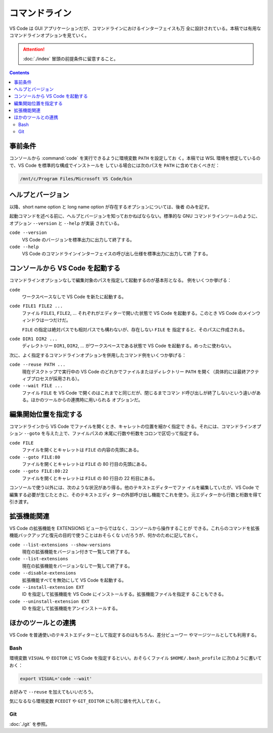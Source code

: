 ======================================================================
コマンドライン
======================================================================

VS Code は GUI アプリケーションだが、コマンドラインにおけるインターフェイスも万
全に設計されている。本稿では有用なコマンドラインオプションを見ていく。

.. attention::

   :doc:`./index` 冒頭の前提条件に留意すること。

.. contents::

事前条件
======================================================================

コンソールから :command:`code` を実行できるように環境変数 ``PATH`` を設定してお
く。本稿では WSL 環境を想定しているので、VS Code を標準的な構成でインストールを
している場合には次のパスを ``PATH`` に含めておくべきだ：

.. code:: text

   /mnt/c/Program Files/Microsoft VS Code/bin

ヘルプとバージョン
======================================================================

以降、short name option と long name option が存在するオプションについては、後者
のみを記す。

起動コマンドを述べる前に、ヘルプとバージョンを知っておかねばならない。標準的な
GNU コマンドラインツールのように、オプション ``--version`` と ``--help`` が実装
されている。

``code --version``
    VS Code のバージョンを標準出力に出力して終了する。

``code --help``
    VS Code のコマンドラインインターフェイスの呼び出し仕様を標準出力に出力して終
    了する。

コンソールから VS Code を起動する
======================================================================

コマンドラインオプションなしで編集対象のパスを指定して起動するのが基本形となる。
例をいくつか挙げる：

``code``
    ワークスペースなしで VS Code を新たに起動する。

``code FILE1 FILE2 ...``
    ファイル ``FILE1``, ``FILE2``, ... それぞれがエディターで開いた状態で VS
    Code を起動する。このとき VS Code のメインウィンドウは一つだけだ。

    ``FILE`` の指定は絶対パスでも相対パスでも構わないが、存在しない ``FILE`` を
    指定すると、そのパスに作成される。

``code DIR1 DIR2 ...``
    ディレクトリー ``DIR1``, ``DIR2``, ... がワークスペースである状態で VS Code
    を起動する。めったに使わない。

次に、よく指定するコマンドラインオプションを併用したコマンド例をいくつか挙げる：

``code --reuse PATH ...``
    現在デスクトップで実行中の VS Code のどれかでファイルまたはディレクトリー
    ``PATH`` を開く（具体的には最終アクティブプロセスが採用される）。

``code --wait FILE ...``
    ファイル ``FILE`` を VS Code で開くのはこれまでと同じだが、閉じるまでコマン
    ド呼び出しが終了しないという違いがある。ほかのツールからの連携時に用いられる
    オプションだ。

編集開始位置を指定する
======================================================================

コマンドラインから VS Code でファイルを開くとき、キャレットの位置を細かく指定で
きる。それには、コマンドラインオプション ``--goto`` を与えた上で、ファイルパスの
末尾に行数や桁数をコロンで区切って指定する。

``code FILE``
    ファイルを開くとキャレットは ``FILE`` の内容の先頭にある。

``code --goto FILE:80``
    ファイルを開くとキャレットは ``FILE`` の 80 行目の先頭にある。

``code --goto FILE:80:22``
    ファイルを開くとキャレットは ``FILE`` の 80 行目の 22 桁目にある。

コンソールで使う以外には、次のような状況があり得る。他のテキストエディターでファ
イルを編集していたが、VS Code で編集する必要が生じたときに、そのテキストエディ
ターの外部呼び出し機能でこれを使う。元エディターから行数と桁数を得て引き渡す。

拡張機能関連
======================================================================

VS Code の拡張機能を EXTENSIONS ビューからではなく、コンソールから操作することが
できる。これらのコマンドを拡張機能バックアップと復元の目的で使うことはおそらくな
いだろうが、何かのために記しておく。

``code --list-extensions --show-versions``
    現在の拡張機能をバージョン付きで一覧して終了する。

``code --list-extensions``
    現在の拡張機能をバージョンなしで一覧して終了する。

``code --disable-extensions``
    拡張機能すべてを無効にして VS Code を起動する。

``code --install-extension EXT``
    ID を指定して拡張機能を VS Code にインストールする。拡張機能ファイルを指定す
    ることもできる。

``code --uninstall-extension EXT``
    ID を指定して拡張機能をアンインストールする。

.. todo::

   拡張機能の章とリンク

ほかのツールとの連携
======================================================================

VS Code を普通使いのテキストエディターとして指定するのはもちろん、差分ビューワー
やマージツールとしても利用する。

Bash
----------------------------------------------------------------------

環境変数 ``VISUAL`` や ``EDITOR`` に VS Code を指定するといい。おそらくファイル
``$HOME/.bash_profile`` に次のように書いておく：

.. code:: bash

   export VISUAL='code --wait'

お好みで ``--reuse`` を加えてもいいだろう。

気になるなら環境変数 ``FCEDIT`` や ``GIT_EDITOR`` にも同じ値を代入しておく。

Git
----------------------------------------------------------------------

:doc:`./git` を参照。
